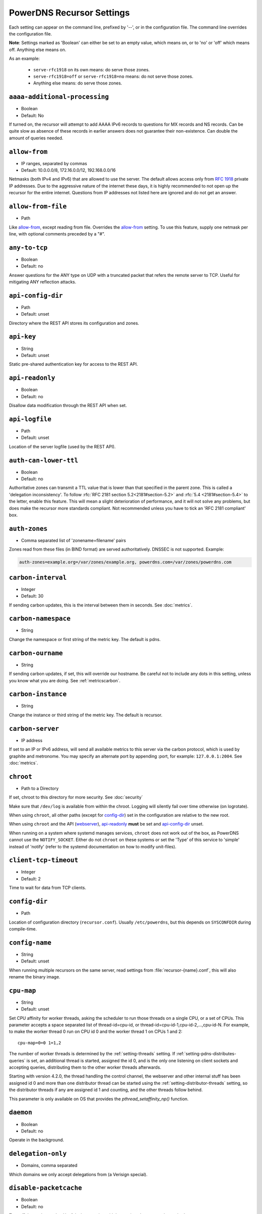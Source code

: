 PowerDNS Recursor Settings
==========================
Each setting can appear on the command line, prefixed by '--', or in the configuration file.
The command line overrides the configuration file.

**Note**: Settings marked as 'Boolean' can either be set to an empty value, which means on, or to 'no' or 'off' which means off.
Anything else means on.

As an example:

 - ``serve-rfc1918`` on its own means: do serve those zones.
 - ``serve-rfc1918=off`` or ``serve-rfc1918=no`` means: do not serve those zones.
 - Anything else means: do serve those zones.

.. _setting-aaaa-additional-processing:

``aaaa-additional-processing``
------------------------------
-  Boolean
-  Default: No

If turned on, the recursor will attempt to add AAAA IPv6 records to questions for MX records and NS records.
Can be quite slow as absence of these records in earlier answers does not guarantee their non-existence.
Can double the amount of queries needed.

.. _setting-allow-from:

``allow-from``
--------------
-  IP ranges, separated by commas
-  Default: 10.0.0.0/8, 172.16.0.0/12, 192.168.0.0/16

Netmasks (both IPv4 and IPv6) that are allowed to use the server.
The default allows access only from :rfc:`1918` private IP addresses.
Due to the aggressive nature of the internet these days, it is highly recommended to not open up the recursor for the entire internet.
Questions from IP addresses not listed here are ignored and do not get an answer.

.. _setting-allow-from-file:

``allow-from-file``
-------------------
-  Path

Like `allow-from`_, except reading from file.
Overrides the `allow-from`_ setting. To use this feature, supply one netmask per line, with optional comments preceded by a "#".

.. _setting-any-to-tcp:

``any-to-tcp``
--------------
-  Boolean
-  Default: no

Answer questions for the ANY type on UDP with a truncated packet that refers the remote server to TCP.
Useful for mitigating ANY reflection attacks.

.. _setting-api-config-dir:

``api-config-dir``
------------------
.. versionadded:: 4.0.0

-  Path
-  Default: unset

Directory where the REST API stores its configuration and zones.

.. _setting-api-key:

``api-key``
-----------
.. versionadded:: 4.0.0

-  String
-  Default: unset

Static pre-shared authentication key for access to the REST API.

.. _setting-api-readonly:

``api-readonly``
----------------
.. versionchanged:: 4.2.0
  This setting has been removed.

-  Boolean
-  Default: no

Disallow data modification through the REST API when set.

.. _setting-api-logfile:

``api-logfile``
---------------
.. versionchanged:: 4.2.0
  This setting has been removed.

-  Path
-  Default: unset

Location of the server logfile (used by the REST API).

.. _setting-auth-can-lower-ttl:

``auth-can-lower-ttl``
----------------------
-  Boolean
-  Default: no

Authoritative zones can transmit a TTL value that is lower than that specified in the parent zone.
This is called a 'delegation inconsistency'.
To follow :rfc:`RFC 2181 section 5.2<2181#section-5.2>` and :rfc:`5.4 <2181#section-5.4>` to the letter, enable this feature.
This will mean a slight deterioration of performance, and it will not solve any problems, but does make the recursor more standards compliant.
Not recommended unless you have to tick an 'RFC 2181 compliant' box.

.. _setting-auth-zones:

``auth-zones``
--------------
-  Comma separated list of 'zonename=filename' pairs

Zones read from these files (in BIND format) are served authoritatively.
DNSSEC is not supported. Example:

.. code-block:: none

    auth-zones=example.org=/var/zones/example.org, powerdns.com=/var/zones/powerdns.com

.. _setting-carbon-interval:

``carbon-interval``
-------------------
-  Integer
-  Default: 30

If sending carbon updates, this is the interval between them in seconds.
See :doc:`metrics`.

.. _setting-carbon-namespace:

``carbon-namespace``
--------------------
.. versionadded:: 4.2.0

-  String

Change the namespace or first string of the metric key. The default is pdns.

.. _setting-carbon-ourname:

``carbon-ourname``
------------------
-  String

If sending carbon updates, if set, this will override our hostname.
Be careful not to include any dots in this setting, unless you know what you are doing.
See :ref:`metricscarbon`.

.. _setting-carbon-instance:

``carbon-instance``
--------------------
.. versionadded:: 4.2.0

-  String

Change the instance or third string of the metric key. The default is recursor.

.. _setting-carbon-server:

``carbon-server``
-----------------
-  IP address

If set to an IP or IPv6 address, will send all available metrics to this server via the carbon protocol, which is used by graphite and metronome.
You may specify an alternate port by appending :port, for example: ``127.0.0.1:2004``.
See :doc:`metrics`.

.. _setting-chroot:

``chroot``
----------
-  Path to a Directory

If set, chroot to this directory for more security.
See :doc:`security`

Make sure that ``/dev/log`` is available from within the chroot.
Logging will silently fail over time otherwise (on logrotate).

When using ``chroot``, all other paths (except for `config-dir`_) set in the configuration are relative to the new root.

When using ``chroot`` and the API (`webserver`_), `api-readonly`_ **must** be set and `api-config-dir`_ unset.

When running on a system where systemd manages services, ``chroot`` does not work out of the box, as PowerDNS cannot use the ``NOTIFY_SOCKET``.
Either do not ``chroot`` on these systems or set the 'Type' of this service to 'simple' instead of 'notify' (refer to the systemd documentation on how to modify unit-files).

.. _setting-client-tcp-timeout:

``client-tcp-timeout``
----------------------
-  Integer
-  Default: 2

Time to wait for data from TCP clients.

.. _setting-config-dir:

``config-dir``
--------------
-  Path

Location of configuration directory (``recursor.conf``).
Usually ``/etc/powerdns``, but this depends on ``SYSCONFDIR`` during compile-time.

.. _setting-config-name:

``config-name``
---------------
-  String
-  Default: unset

When running multiple recursors on the same server, read settings from :file:`recursor-{name}.conf`, this will also rename the binary image.

.. _setting-cpu-map:

``cpu-map``
-----------
.. versionadded:: 4.1.0

- String
- Default: unset

Set CPU affinity for worker threads, asking the scheduler to run those threads on a single CPU, or a set of CPUs.
This parameter accepts a space separated list of thread-id=cpu-id, or thread-id=cpu-id-1,cpu-id-2,...,cpu-id-N.
For example, to make the worker thread 0 run on CPU id 0 and the worker thread 1 on CPUs 1 and 2::

  cpu-map=0=0 1=1,2

The number of worker threads is determined by the :ref:`setting-threads` setting.
If :ref:`setting-pdns-distributes-queries` is set, an additional thread is started, assigned the id 0,
and is the only one listening on client sockets and accepting queries, distributing them to the other worker threads afterwards.

Starting with version 4.2.0, the thread handling the control channel, the webserver and other internal stuff has been assigned
id 0 and more than one distributor thread can be started using the :ref:`setting-distributor-threads` setting, so the distributor
threads if any are assigned id 1 and counting, and the other threads follow behind.

This parameter is only available on OS that provides the `pthread_setaffinity_np()` function.

.. _setting-daemon:

``daemon``
----------
-  Boolean
-  Default: no

.. versionchanged:: 4.0.0

    Default is now "no", was "yes" before.

Operate in the background.

.. _setting-delegation-only:

``delegation-only``
-------------------
-  Domains, comma separated

Which domains we only accept delegations from (a Verisign special).

.. _setting-disable-packetcache:

``disable-packetcache``
-----------------------
-  Boolean
-  Default: no

Turn off the packet cache. Useful when running with Lua scripts that can
not be cached.

.. _setting-disable-syslog:

``disable-syslog``
------------------
-  Boolean
-  Default: no

Do not log to syslog, only to stdout.
Use this setting when running inside a supervisor that handles logging (like systemd).
**Note**: do not use this setting in combination with `daemon`_ as all logging will disappear.

.. _setting-distributor-threads:

``distributor-threads``
-----------------------
.. versionadded:: 4.2.0

-  Integer
-  Default: 1 if `pdns-distributes-queries`_ is set, 0 otherwise

If `pdns-distributes-queries`_ is set, spawn this number of distributor threads on startup. Distributor threads
handle incoming queries and distribute them to other threads based on a hash of the query, to maximize the cache hit
ratio.

.. _setting-dnssec:

``dnssec``
----------
.. versionadded:: 4.0.0

-  One of ``off``, ``process-no-validate``, ``process``, ``log-fail``, ``validate``, String
-  Default: ``process-no-validate``

Set the mode for DNSSEC processing:

off
^^^
No DNSSEC processing whatsoever.
Ignore DO-bits in queries, don't request any DNSSEC information from authoritative servers.
This behaviour is similar to PowerDNS Recursor pre-4.0.

process-no-validate
^^^^^^^^^^^^^^^^^^^
Respond with DNSSEC records to clients that ask for it, set the DO bit on all outgoing queries.
Don't do any validation.

process
^^^^^^^
Respond with DNSSEC records to clients that ask for it, set the DO bit on all outgoing queries.
Do validation for clients that request it (by means of the AD- bit or DO-bit in the query).

log-fail
^^^^^^^^
Similar behaviour to ``process``, but validate RRSIGs on responses and log bogus responses.

validate
^^^^^^^^
Full blown DNSSEC validation. Send SERVFAIL to clients on bogus responses.

.. _setting-dnssec-log-bogus:

``dnssec-log-bogus``
--------------------
-  Boolean
-  Default: no

Log every DNSSEC validation failure.
**Note**: This is not logged per-query but every time records are validated as Bogus.

.. _setting-dont-query:

``dont-query``
--------------
-  Netmasks, comma separated
-  Default: 127.0.0.0/8, 10.0.0.0/8, 100.64.0.0/10, 169.254.0.0/16, 192.168.0.0/16, 172.16.0.0/12, ::1/128, fc00::/7, fe80::/10, 0.0.0.0/8, 192.0.0.0/24, 192.0.2.0/24, 198.51.100.0/24, 203.0.113.0/24, 240.0.0.0/4, ::/96, ::ffff:0:0/96, 100::/64, 2001:db8::/32

The DNS is a public database, but sometimes contains delegations to private IP addresses, like for example 127.0.0.1.
This can have odd effects, depending on your network, and may even be a security risk.
Therefore, the PowerDNS Recursor by default does not query private space IP addresses.
This setting can be used to expand or reduce the limitations.

Queries to addresses for zones as configured in any of the settings `forward-zones`_, `forward-zones-file`_ or `forward-zones-recurse`_ are performed regardless of these limitations.

.. _setting-ecs-add-for:

``ecs-add-for``
---------------
.. versionadded:: 4.2.0

-  Comma separated list of netmasks
-  Default: 0.0.0.0/0, ::, !127.0.0.0/8, !10.0.0.0/8, !100.64.0.0/10, !169.254.0.0/16, !192.168.0.0/16, !172.16.0.0/12, !::1/128, !fc00::/7, !fe80::/10

List of requestor netmasks for which the requestor IP Address should be used as the :rfc:`EDNS Client Subnet <7871>` for outgoing queries. Outgoing queries for requestors that do not match this list will use the `ecs-scope-zero-address`_ instead.
Valid incoming ECS values from `use-incoming-edns-subnet`_ are not replaced.

Regardless of the value of this setting, ECS values are only sent for outgoing queries matching the conditions in the `edns-subnet-whitelist`_ setting. This setting only controls the actual value being sent.

This defaults to not using the requestor address inside RFC1918 and similar "private" IP address spaces.

.. _setting-ecs-ipv4-bits:

``ecs-ipv4-bits``
-----------------
.. versionadded:: 4.1.0

-  Integer
-  Default: 24

Number of bits of client IPv4 address to pass when sending EDNS Client Subnet address information.

.. _setting-ecs-ipv6-bits:

``ecs-ipv6-bits``
-----------------
.. versionadded:: 4.1.0

-  Integer
-  Default: 56

Number of bits of client IPv6 address to pass when sending EDNS Client Subnet address information.

.. _setting-ecs-scope-zero-address:

``ecs-scope-zero-address``
--------------------------
.. versionadded:: 4.1.0

- IPv4 or IPv6 Address
- Default: empty

The IP address sent via EDNS Client Subnet to authoritative servers listed in
`edns-subnet-whitelist`_ when `use-incoming-edns-subnet`_ is set and the query has
an ECS source prefix-length set to 0.
The default is to look for the first usable (not an ``any`` one) address in
`query-local-address`_ then `query-local-address6`_. If no suitable address is
found, the recursor fallbacks to sending 127.0.0.1.

.. _setting-edns-outgoing-bufsize:

``edns-outgoing-bufsize``
-------------------------
.. versionchanged:: 4.2.0
  Before 4.2.0, the default was 1680

-  Integer
-  Default: 1232

.. note:: Why 1232?

  1232 is the largest number of payload bytes that can fit in the smallest IPv6 packet.
  IPv6 has a minimum MTU of 1280 bytes (:rfc:`RFC 8200, section 5 <8200#section-5>`), minus 40 bytes for the IPv6 header, minus 8 bytes for the UDP header gives 1232, the maximum payload size for the DNS response.

This is the value set for the EDNS0 buffer size in outgoing packets.
Lower this if you experience timeouts.

.. _setting-edns-subnet-whitelist:

``edns-subnet-whitelist``
-------------------------
-  Comma separated list of domain names and netmasks
-  Default: (none)

List of netmasks and domains that :rfc:`EDNS Client Subnet <7871>` should be enabled for in outgoing queries.

For example, an EDNS Client Subnet option containing the address of the initial requestor (but see `ecs-add-for`_) will be added to an outgoing query sent to server 192.0.2.1 for domain X if 192.0.2.1 matches one of the supplied netmasks, or if X matches one of the supplied domains.
The initial requestor address will be truncated to 24 bits for IPv4 (see `ecs-ipv4-bits`_) and to 56 bits for IPv6 (see `ecs-ipv6-bits`_), as recommended in the privacy section of RFC 7871.

By default, this option is empty, meaning no EDNS Client Subnet information is sent.

.. _setting-entropy-source:

``entropy-source``
------------------
-  Path
-  Default: /dev/urandom

PowerDNS can read entropy from a (hardware) source.
This is used for generating random numbers which are very hard to predict.
Generally on UNIX platforms, this source will be ``/dev/urandom``, which will always supply random numbers, even if entropy is lacking.
Change to ``/dev/random`` if PowerDNS should block waiting for enough entropy to arrive.

.. _setting-etc-hosts-file:

``etc-hosts-file``
------------------
-  Path
-  Default: /etc/hosts

The path to the /etc/hosts file, or equivalent.
This file can be used to serve data authoritatively using `export-etc-hosts`_.

.. _setting-export-etc-hosts:

``export-etc-hosts``
--------------------
-  Boolean
-  Default: no

If set, this flag will export the host names and IP addresses mentioned in ``/etc/hosts``.

.. _setting-export-etc-hosts-search-suffix:

``export-etc-hosts-search-suffix``
----------------------------------
-  String

If set, all hostnames in the `export-etc-hosts`_ file are loaded in canonical form, based on this suffix, unless the name contains a '.', in which case the name is unchanged.
So an entry called 'pc' with ``export-etc-hosts-search-suffix='home.com'`` will lead to the generation of 'pc.home.com' within the recursor.
An entry called 'server1.home' will be stored as 'server1.home', regardless of this setting.

.. _setting-forward-zones:

``forward-zones``
-----------------
-  'zonename=IP' pairs, comma separated

Queries for zones listed here will be forwarded to the IP address listed. i.e. 

.. code-block:: none

    forward-zones=example.org=203.0.113.210, powerdns.com=2001:DB8::BEEF:5

Multiple IP addresses can be specified and port numbers other than 53 can be configured:

.. code-block:: none

    forward-zones=example.org=203.0.113.210:5300;127.0.0.1, powerdns.com=127.0.0.1;198.51.100.10:530;[2001:DB8::1:3]:5300

Forwarded queries have the 'recursion desired' bit set to 0, meaning that this setting is intended to forward queries to authoritative servers.

**IMPORTANT**: When using DNSSEC validation (which is default), forwards to non-delegated (e.g. internal) zones that have a DNSSEC signed parent zone will validate as Bogus.
To prevent this, add a Negative Trust Anchor (NTA) for this zone in the `lua-config-file`_ with ``addNTA("your.zone", "A comment")``.
If this forwarded zone is signed, instead of adding NTA, add the DS record to the `lua-config-file`_.
See the :doc:`dnssec` information.

.. _setting-forward-zones-file:

``forward-zones-file``
----------------------
-  Path

Same as `forward-zones`_, parsed from a file. Only 1 zone is allowed per line, specified as follows:

.. code-block:: none

    example.org=203.0.113.210, 192.0.2.4:5300

Zones prefixed with a '+' are forwarded with the recursion-desired bit set, for which see `forward-zones-recurse`_.
Default behaviour without '+' is as with `forward-zones`_.

.. versionchanged:: 4.0.0

  Comments are allowed, everything behind '#' is ignored.

The DNSSEC notes from `forward-zones`_ apply here as well.

.. _setting-forward-zones-recurse:

``forward-zones-recurse``
-------------------------
-  'zonename=IP' pairs, comma separated

Like regular `forward-zones`_, but forwarded queries have the 'recursion desired' bit set to 1, meaning that this setting is intended to forward queries to other recursive servers.

The DNSSEC notes from `forward-zones`_ apply here as well.

.. _setting-gettag-needs-edns-options:

``gettag-needs-edns-options``
-----------------------------
.. versionadded:: 4.1.0

-  Boolean
-  Default: no

If set, EDNS options in incoming queries are extracted and passed to the :func:`gettag` hook in the ``ednsoptions`` table.

.. _setting-hint-file:

``hint-file``
-------------
-  Path

If set, the root-hints are read from this file. If unset, default root hints are used.

.. _setting-include-dir:

``include-dir``
---------------
-  Path

Directory to scan for additional config files. All files that end with .conf are loaded in order using ``POSIX`` as locale.

.. _setting-latency-statistic-size:

``latency-statistic-size``
--------------------------
-  Integer
-  Default: 10000

Indication of how many queries will be averaged to get the average latency reported by the 'qa-latency' metric.

.. _setting-local-address:

``local-address``
-----------------
-  IP addresses, comma separated
-  Default: 127.0.0.1

Local IPv4 or IPv6 addresses to bind to.
Addresses can also contain port numbers, for IPv4 specify like this: ``192.0.2.4:5300``, for IPv6: ``[::1]:5300``.

**Warning**: When binding to wildcard addresses, UNIX semantics mean that answers may not be sent from the address a query was received on.
It is highly recommended to bind to explicit addresses.

.. _setting-local-port:

``local-port``
--------------
-  Integer
-  Default: 53

Local port to bind to.
If an address in `local-address`_ does not have an explicit port, this port is used.

.. _setting-log-timestamp:

``log-timestamp``
-----------------

.. versionadded:: 4.1.0

- Bool
- Default: yes

When printing log lines to stdout, prefix them with timestamps.
Disable this if the process supervisor timestamps these lines already.

.. note::
  The systemd unit file supplied with the source code already disables timestamp printing

.. _setting-non-local-bind:

``non-local-bind``
------------------
-  Boolean
-  Default: no

Bind to addresses even if one or more of the `local-address`_'s do not exist on this server.
Setting this option will enable the needed socket options to allow binding to non-local addresses.
This feature is intended to facilitate ip-failover setups, but it may also mask configuration issues and for this reason it is disabled by default.

.. _setting-loglevel:

``loglevel``
------------
-  Integer between 0 and 9
-  Default: 6

Amount of logging.
Higher is more, more logging may destroy performance.
It is recommended not to set this below 3.

.. _setting-log-common-errors:

``log-common-errors``
---------------------
-  Boolean
-  Default: no

Some DNS errors occur rather frequently and are no cause for alarm.

``log-rpz-changes``
-------------------
.. versionadded:: 4.1.0

-  Boolean
-  Default: no

Log additions and removals to RPZ zones at Info (6) level instead of Debug (7).

.. _setting-logging-facility:

``logging-facility``
--------------------
-  Integer

If set to a digit, logging is performed under this LOCAL facility.
See :ref:`logging`.
Do not pass names like 'local0'!

.. _setting-lowercase-outgoing:

``lowercase-outgoing``
----------------------
-  Boolean
-  Default: no

Set to true to lowercase the outgoing queries.
When set to 'no' (the default) a query from a client using mixed case in the DNS labels (such as a user entering mixed-case names or `draft-vixie-dnsext-dns0x20-00 <http://tools.ietf.org/html/draft-vixie-dnsext-dns0x20-00>`_), PowerDNS preserves the case of the query.
Broken authoritative servers might give a wrong or broken answer on this encoding.
Setting ``lowercase-outgoing`` to 'yes' makes the PowerDNS Recursor lowercase all the labels in the query to the authoritative servers, but still return the proper case to the client requesting.

.. _setting-lua-config-file:

``lua-config-file``
-------------------
-  Filename

If set, and Lua support is compiled in, this will load an additional configuration file for newer features and more complicated setups.
See :doc:`lua-config/index` for the options that can be set in this file.

.. _setting-lua-dns-script:

``lua-dns-script``
------------------
-  Path
-  Default: unset

Path to a lua file to manipulate the Recursor's answers. See :doc:`lua-scripting/index` for more information.

.. _setting-maintenance-interval:

``lua-maintenance-interval``
----------------------------
.. versionadded:: 4.1.4

-  Integer
-  Default: 1


The interval between calls to the Lua user defined `maintenance()` function in seconds.
See :ref:`hooks-maintenance-callback`

.. _setting-max-cache-bogus-ttl:

``max-cache-bogus-ttl``
-----------------------
.. versionadded:: 4.2.0

-  Integer
-  Default: 3600

Maximum number of seconds to cache an item in the DNS cache (negative or positive) if its DNSSEC validation failed, no matter what the original TTL specified, to reduce the impact of a broken domain.

.. _setting-max-cache-entries:

``max-cache-entries``
---------------------
-  Integer
-  Default: 1000000

Maximum number of DNS cache entries.
1 million per thread will generally suffice for most installations.

.. _setting-max-cache-ttl:

``max-cache-ttl``
-----------------
-  Integer
-  Default: 86400

Maximum number of seconds to cache an item in the DNS cache, no matter what the original TTL specified.

.. versionchanged:: 4.1.0

    The minimum value of this setting is 15. i.e. setting this to lower than 15 will make this value 15.

.. _setting-max-mthreads:

``max-mthreads``
----------------
-  Integer
-  Default: 2048

Maximum number of simultaneous MTasker threads.

.. _setting-max-packetcache-entries:

``max-packetcache-entries``
---------------------------
-  Integer
-  Default: 500000

Maximum number of Packet Cache entries.
1 million per thread will generally suffice for most installations.

.. _setting-max-qperq:

``max-qperq``
-------------
-  Integer
-  Default: 50

The maximum number of outgoing queries that will be sent out during the resolution of a single client query.
This is used to limit endlessly chasing CNAME redirections.

.. _setting-max-negative-ttl:

``max-negative-ttl``
--------------------
-  Integer
-  Default: 3600

A query for which there is authoritatively no answer is cached to quickly deny a record's existence later on, without putting a heavy load on the remote server.
In practice, caches can become saturated with hundreds of thousands of hosts which are tried only once.
This setting, which defaults to 3600 seconds, puts a maximum on the amount of time negative entries are cached.

.. _setting-max-recursion-depth:

``max-recursion-depth``
-----------------------
-  Integer
-  Default: 40

Total maximum number of internal recursion calls the server may use to answer a single query.
0 means unlimited.
The value of `stack-size`_ should be increased together with this one to prevent the stack from overflowing.

.. versionchanged:: 4.1.0

    Before 4.1.0, this settings was unlimited.

.. _setting-max-tcp-clients:

``max-tcp-clients``
-------------------
-  Integer
-  Default: 128

Maximum number of simultaneous incoming TCP connections allowed.

.. _setting-max-tcp-per-client:

``max-tcp-per-client``
----------------------
-  Integer
-  Default: 0 (unlimited)

Maximum number of simultaneous incoming TCP connections allowed per client (remote IP address).

.. _setting-max-tcp-queries-per-connection:

``max-tcp-queries-per-connection``
----------------------------------
.. versionadded:: 4.1.0

-  Integer
-  Default: 0 (unlimited)

Maximum number of DNS queries in a TCP connection.

.. _setting-max-total-msec:

``max-total-msec``
------------------
-  Integer
-  Default: 7000

Total maximum number of milliseconds of wallclock time the server may use to answer a single query.

.. _setting-max-udp-queries-per-round:

``max-udp-queries-per-round``
----------------------------------
.. versionadded:: 4.1.4

-  Integer
-  Default: 10000

Under heavy load the recursor might be busy processing incoming UDP queries for a long while before there is no more of these, and might therefore
neglect scheduling new ``mthreads``, handling responses from authoritative servers or responding to :doc:`rec_control <manpages/rec_control.1>`
requests.
This setting caps the maximum number of incoming UDP DNS queries processed in a single round of looping on ``recvmsg()`` after being woken up by the multiplexer, before
returning back to normal processing and handling other events.

.. _setting-minimum-ttl-override:

``minimum-ttl-override``
------------------------
-  Integer
-  Default: 0 (disabled)

This setting artificially raises all TTLs to be at least this long.
While this is a gross hack, and violates RFCs, under conditions of DoS, it may enable you to continue serving your customers.
Can be set at runtime using ``rec_control set-minimum-ttl 3600``.

.. _setting-new-domain-tracking:

``new-domain-tracking``
-----------------------
.. versionadded:: 4.2.0

- Boolean
- Default: no (disabled)

Whether to track newly observed domains, i.e. never seen before. This
is a probablistic algorithm, using a stable bloom filter to store
records of previously seen domains. When enabled for the first time,
all domains will appear to be newly observed, so the feature is best
left enabled for e.g. a week or longer before using the results. Note
that this feature is optional and must be enabled at compile-time,
thus it may not be available in all pre-built packages.
If protobuf is enabled and configured, then the newly observed domain
status will appear as a flag in Response messages.

.. _setting-new-domain-log:

``new-domain-log``
------------------
.. versionadded:: 4.2.0

- Boolean
- Default: yes (enabled)

If a newly observed domain is detected, log that domain in the
recursor log file. The log line looks something like::

  Jul 18 11:31:25 Newly observed domain nod=sdfoijdfio.com

.. _setting-new-domain-lookup:

``new-domain-lookup``
---------------------
.. versionadded:: 4.2.0

- Domain Name
- Example: nod.powerdns.com

If a domain is specified, then each time a newly observed domain is
detected, the recursor will perform an A record lookup of "<newly
observed domain>.<lookup domain>". For example if 'new-domain-lookup'
is configured as 'nod.powerdns.com', and a new domain 'xyz123.tv' is
detected, then an A record lookup will be made for
'xyz123.tv.nod.powerdns.com'. This feature gives a way to share the
newly observed domain with partners, vendors or security teams. The
result of the DNS lookup will be ignored by the recursor.

.. _setting-new-domain-db-size:

``new-domain-db-size``
----------------------
.. versionadded:: 4.2.0

- Integer
- Example: 67108864

The default size of the stable bloom filter used to store previously
observed domains is 67108864. To change the number of cells, use this
setting. For each cell, the SBF uses 1 bit of memory, and one byte of
disk for the persistent file.
If there are already persistent files saved to disk, this setting will 
have no effect unless you remove the existing files.

.. _setting-new-domain-history-dir:

``new-domain-history-dir``
--------------------------
.. versionadded:: 4.2.0

- Path

This setting controls which directory is used to store the on-disk
cache of previously observed domains.

The default depends on ``LOCALSTATEDIR`` when building the software.
Usually this comes down to ``/var/lib/pdns-recursor/nod`` or ``/usr/local/var/lib/pdns-recursor/nod``).

The newly observed domain feature uses a stable bloom filter to store
a history of previously observed domains. The data structure is
synchronized to disk every 10 minutes, and is also initialized from
disk on startup. This ensures that previously observed domains are
preserved across recursor restarts.
If you change the new-domain-db-size setting, you must remove any files 
from this directory.

.. _setting-new-domain-whitelist:

``new-domain-whitelist``
------------------------
.. versionadded:: 4.2.0

- List of Domain Names, comma separated
- Example: xyz.com, abc.com

This setting is a list of all domains (and implicitly all subdomains)
that will never be considered a new domain. For example, if the domain
'xyz123.tv' is in the list, then 'foo.bar.xyz123.tv' will never be
considered a new domain. One use-case for the whitelist is to never
reveal details of internal subdomains via the new-domain-lookup
feature.

.. _setting-new-domain-pb-tag:

``new-domain-pb-tag``
---------------------
.. versionadded:: 4.2.0

- String
- Default: pnds-nod

If protobuf is configured, then this tag will be added to all protobuf response messages when
a new domain is observed. 

.. _setting-network-timeout:

``network-timeout``
-------------------
-  Integer
-  Default: 1500

Number of milliseconds to wait for a remote authoritative server to respond.

.. _setting-nsec3-max-iterations:

``nsec3-max-iterations``
------------------------
.. versionadded:: 4.1.0

-  Integer
-  Default: 2500

Maximum number of iterations allowed for an NSEC3 record.
If an answer containing an NSEC3 record with more iterations is received, its DNSSEC validation status is treated as Insecure.

.. _setting-packetcache-ttl:

``packetcache-ttl``
-------------------
-  Integer
-  Default: 3600

Maximum number of seconds to cache an item in the packet cache, no matter what the original TTL specified.

.. _setting-packetcache-servfail-ttl:

``packetcache-servfail-ttl``
----------------------------
-  Integer
-  Default: 60

Maximum number of seconds to cache a 'server failure' answer in the packet cache.

.. versionchanged:: 4.0.0

    This setting's maximum is capped to `packetcache-ttl`_.
    i.e. setting ``packetcache-ttl=15`` and keeping ``packetcache-servfail-ttl`` at the default will lower ``packetcache-servfail-ttl`` to ``15``.

.. _setting-pdns-distributes-queries:

``pdns-distributes-queries``
----------------------------
-  Boolean
-  Default: yes

If set, PowerDNS will have only 1 thread listening on client sockets, and distribute work by itself over threads by using a hash of the query,
maximizing the cache hit ratio. Starting with version 4.2.0, more than one distributing thread can be started using the `distributor-threads`_
setting.
Improves performance on Linux.

.. _settting-public-suffix-list-file:

``public-suffix-list-file``
---------------------------
.. versionadded:: 4.2.0

- Path
- Default: unset

Path to the Public Suffix List file, if any. If set, PowerDNS will try to load the Public Suffix List from this file instead of using the built-in list. The PSL is used to group the queries by relevant domain names when displaying the top queries.

.. _setting-query-local-address:

``query-local-address``
-----------------------
-  IPv4 Address, comma separated
-  Default: 0.0.0.0

Send out local queries from this address, or addresses, by adding multiple addresses, increased spoofing resilience is achieved.

.. _setting-query-local-address6:

``query-local-address6``
------------------------
-  IPv6 addresses, comma separated
-  Default: unset

Send out local IPv6 queries from this address or addresses.
Disabled by default, which also disables outgoing IPv6 support.

.. _setting-quiet:

``quiet``
---------
-  Boolean
-  Default: yes

Don't log queries.

.. _setting-reuseport:

``reuseport``
-------------
-  Boolean
-  Default: no

If ``SO_REUSEPORT`` support is available, allows multiple processes to open a listening socket on the same port.

Since 4.1.0, when ``pdns-distributes-queries`` is set to false and ``reuseport`` is enabled, every thread will open a separate listening socket to let the kernel distribute the incoming queries, avoiding any thundering herd issue as well as the distributor thread being a bottleneck, thus leading to much higher performance on multi-core boxes.

.. _setting-rng:

``rng``
-------

- String
- Default: auto

Specify which random number generator to use. Permissible choises are
 - auto - choose automatically
 - sodium - Use libsodium ``randombytes_uniform``
 - openssl - Use libcrypto ``RAND_bytes``
 - getrandom - Use libc getrandom, falls back to urandom if it does not really work
 - arc4random - Use BSD ``arc4random_uniform``
 - urandom - Use ``/dev/urandom``
 - kiss - Use simple settable deterministic RNG. **FOR TESTING PURPOSES ONLY!**

.. note::
  Not all choises are available on all systems.

.. _setting-root-nx-trust:

``root-nx-trust``
-----------------
-  Boolean
-  Default: yes

If set, an NXDOMAIN from the root-servers will serve as a blanket NXDOMAIN for the entire TLD the query belonged to.
The effect of this is far fewer queries to the root-servers.

.. versionchanged:: 4.0.0

    Default is 'yes' now, was 'no' before 4.0.0

.. _setting-security-poll-suffix:

``security-poll-suffix``
------------------------
-  String
-  Default: secpoll.powerdns.com.

Domain name from which to query security update notifications.
Setting this to an empty string disables secpoll.

.. _setting-serve-rfc1918:

``serve-rfc1918``
-----------------
-  Boolean
-  Default: yes

This makes the server authoritatively aware of: ``10.in-addr.arpa``, ``168.192.in-addr.arpa``, ``16-31.172.in-addr.arpa``, which saves load on the AS112 servers.
Individual parts of these zones can still be loaded or forwarded.

.. _setting-server-down-max-fails:

``server-down-max-fails``
-------------------------
-  Integer
-  Default: 64

If a server has not responded in any way this many times in a row, no longer send it any queries for `server-down-throttle-time`_ seconds.
Afterwards, we will try a new packet, and if that also gets no response at all, we again throttle for `server-down-throttle-time`_ seconds.
Even a single response packet will drop the block.

.. _setting-server-down-throttle-time:

``server-down-throttle-time``
-----------------------------
-  Integer
-  Default: 60

Throttle a server that has failed to respond `server-down-max-fails`_ times for this many seconds.

.. _setting-server-id:

``server-id``
-------------
-  String
-  Default: The hostname of the server

The reply given by The PowerDNS recursor to a query for 'id.server' with its hostname, useful for in clusters.
When a query contains the :rfc:`NSID EDNS0 Option <5001>`, this value is returned in the response as the NSID value.

This setting can be used to override the answer given to these queries.
Set to "disabled" to disable NSID and 'id.server' answers.

Query example (where 192.0.2.14 is your server):

.. code-block:: sh

    dig @192.0.2.14 CHAOS TXT id.server.
    dig @192.0.2.14 example.com IN A +nsid

``setgid``, ``setuid``
----------------------
-  String
-  Default: unset

PowerDNS can change its user and group id after binding to its socket.
Can be used for better :doc:`security <security>`.

.. _setting-signature-inception-skew:

``signature-inception-skew``
----------------------------------
.. versionadded:: 4.1.5

-  Integer
-  Default: 60

Allow the signature inception to be off by this number of seconds. Negative values are not allowed.

.. versionchanged:: 4.2.0

    Default is now 60, was 0 before.

.. _setting-single-socket:

``single-socket``
-----------------
-  Boolean
-  Default: no

Use only a single socket for outgoing queries.

.. _setting-snmp-agent:

``snmp-agent``
--------------
.. versionadded:: 4.1.0

-  Boolean
-  Default: no

If set to true and PowerDNS has been compiled with SNMP support, it will register as an SNMP agent to provide statistics and be able to send traps.

.. _setting-snmp-master-socket:

``snmp-master-socket``
----------------------
.. versionadded:: 4.1.0

-  String
-  Default: empty

If not empty and ``snmp-agent`` is set to true, indicates how PowerDNS should contact the SNMP master to register as an SNMP agent.

.. _setting-socket-dir:

``socket-dir``
--------------
-  Path

Where to store the control socket and pidfile.
The default depends on ``LOCALSTATEDIR`` or the ``--with-socketdir`` setting when building (usually ``/var/run`` or ``/run``).

When using `chroot`_ the default becomes to ``/``.

``socket-owner``, ``socket-group``, ``socket-mode``
---------------------------------------------------
Owner, group and mode of the controlsocket.
Owner and group can be specified by name, mode is in octal.

.. _setting-spoof-nearmiss-max:

``spoof-nearmiss-max``
----------------------
-  Integer
-  Default: 20

If set to non-zero, PowerDNS will assume it is being spoofed after seeing this many answers with the wrong id.

.. _setting-stack-size:

``stack-size``
--------------
-  Integer
-  Default: 200000

Size of the stack per thread.

.. _setting-statistics-interval:

``statistics-interval``
-----------------------
.. versionadded:: 4.1.0

-  Integer
-  Default: 1800

Interval between logging statistical summary on recursor performance.
Use 0 to disable.

.. _setting-stats-api-blacklist:

``stats-api-blacklist``
-----------------------
.. versionadded:: 4.2.0

-  String
-  Default: "cache-bytes, packetcache-bytes, ecs-v4-response-bits-*, ecs-v6-response-bits-*"

A list of comma-separated statistic names, that are disabled when retrieving the complete list of statistics via the API for performance reasons.
These statistics can still be retrieved individually by specifically asking for it.

.. _setting-stats-carbon-blacklist:

``stats-carbon-blacklist``
--------------------------
.. versionadded:: 4.2.0

-  String
-  Default: "cache-bytes, packetcache-bytes, ecs-v4-response-bits-*, ecs-v6-response-bits-*"

A list of comma-separated statistic names, that are prevented from being exported via carbon for performance reasons.

.. _setting-stats-rec-control-blacklist:

``stats-rec-control-blacklist``
-------------------------------
.. versionadded:: 4.2.0

-  String
-  Default: "cache-bytes, packetcache-bytes, ecs-v4-response-bits-*, ecs-v6-response-bits-*"

A list of comma-separated statistic names, that are disabled when retrieving the complete list of statistics via `rec_control get-all`, for performance reasons.
These statistics can still be retrieved individually.

.. _setting-stats-ringbuffer-entries:

``stats-ringbuffer-entries``
----------------------------
-  Integer
-  Default: 10000

Number of entries in the remotes ringbuffer, which keeps statistics on who is querying your server.
Can be read out using ``rec_control top-remotes``.

.. _setting-stats-snmp-blacklist:

``stats-snmp-blacklist``
------------------------
.. versionadded:: 4.2.0

-  String
-  Default: "cache-bytes, packetcache-bytes, ecs-v4-response-bits-*, ecs-v6-response-bits-*"

A list of comma-separated statistic names, that are prevented from being exported via SNMP, for performance reasons.

.. _setting-tcp-fast-open:

``tcp-fast-open``
-----------------
.. versionadded:: 4.1.0

-  Integer
-  Default: 0 (Disabled)

Enable TCP Fast Open support, if available, on the listening sockets.
The numerical value supplied is used as the queue size, 0 meaning disabled.

.. _setting-threads:

``threads``
-----------
-  Integer
-  Default: 2

Spawn this number of threads on startup.

.. _setting-trace:

``trace``
---------
-  Boolean
-  Default: no

If turned on, output impressive heaps of logging.
May destroy performance under load.

.. _setting-udp-source-port-min:

``udp-source-port-min``
-----------------------
.. versionadded:: 4.2.0

-  Integer
-  Default: 1024

This option sets the low limit of UDP port number to bind on.

In combination with `udp-source-port-max`_ it configures the UDP
port range to use. Port numbers are randomized within this range on
initialization, and exceptions can be configured with `udp-source-port-avoid`_

.. _setting-udp-source-port-max:

``udp-source-port-max``
-----------------------
.. versionadded:: 4.2.0

-  Integer
-  Default: 65535

This option sets the maximum limit of UDP port number to bind on.

See `udp-source-port-min`_.

.. _setting-udp-source-port-avoid:

``udp-source-port-avoid``
-------------------------
.. versionadded:: 4.2.0

-  String
-  Default: 11211

A list of comma-separated UDP port numbers to avoid when binding.
Ex: `5300,11211`

See `udp-source-port-min`_.

.. _setting-udp-truncation-threshold:

``udp-truncation-threshold``
----------------------------
.. versionchanged:: 4.2.0
  Before 4.2.0, the default was 1680

-  Integer
-  Default: 1232

EDNS0 allows for large UDP response datagrams, which can potentially raise performance.
Large responses however also have downsides in terms of reflection attacks.
This setting limits the accepted size.
Maximum value is 65535, but values above 4096 should probably not be attempted.

To know why 1232, see the note at :ref:`setting-edns-outgoing-bufsize`.

.. _setting-unique-response-tracking:

``unique-response-tracking``
----------------------------
.. versionadded:: 4.2.0

- Boolean
- Default: no (disabled)

Whether to track unique DNS responses, i.e. never seen before combinations
of the triplet (query name, query type, RR[rrname, rrtype, rrdata]).
This can be useful for tracking potentially suspicious domains and 
behaviour, e.g. DNS fast-flux.
If protobuf is enabled and configured, then the Protobuf Response message
will contain a flag with udr set to true for each RR that is considered
unique, i.e. never seen before.
This feature uses a probabilistic data structure (stable bloom filter) to
track unique responses, which can have false positives as well as false
negatives, thus it is a best-effort feature. Increasing the number of cells
in the SBF using the unique-response-db-size setting can reduce FPs and FNs.

.. _setting-unique-response-log:

``unique-response-log``
-----------------------
.. versionadded:: 4.2.0

- Boolean
- Default: no (disabled)

Whether to log when a unique response is detected. The log line
looks something like:

Oct 24 12:11:27 Unique response observed: qname=foo.com qtype=A rrtype=AAAA rrname=foo.com rrcontent=1.2.3.4

.. _setting-unique-response-db-size:

``unique-response-db-size``
---------------------------
.. versionadded:: 4.2.0

- Integer
- Example: 67108864

The default size of the stable bloom filter used to store previously
observed responses is 67108864. To change the number of cells, use this
setting. For each cell, the SBF uses 1 bit of memory, and one byte of
disk for the persistent file.
If there are already persistent files saved to disk, this setting will 
have no effect unless you remove the existing files.

.. _setting-unique-response-history-dir:

``unique-response-history-dir``
-------------------------------
.. versionadded:: 4.2.0

- Path

This setting controls which directory is used to store the on-disk
cache of previously observed responses.

The default depends on ``LOCALSTATEDIR`` when building the software.
Usually this comes down to ``/var/lib/pdns-recursor/udr`` or ``/usr/local/var/lib/pdns-recursor/udr``).

The newly observed domain feature uses a stable bloom filter to store
a history of previously observed responses. The data structure is
synchronized to disk every 10 minutes, and is also initialized from
disk on startup. This ensures that previously observed responses are
preserved across recursor restarts. If you change the 
unique-response-db-size, you must remove any files from this directory.

.. _setting-unique-response-pb-tag:

``unique-response-pb-tag``
--------------------------
.. versionadded:: 4.2.0

- String
- Default: pnds-udr

If protobuf is configured, then this tag will be added to all protobuf response messages when
a unique DNS response is observed. 

.. _setting-use-incoming-edns-subnet:

``use-incoming-edns-subnet``
----------------------------
-  Boolean
-  Default: no

Whether to process and pass along a received EDNS Client Subnet to authoritative servers.
The ECS information will only be sent for netmasks and domains listed in `edns-subnet-whitelist`_ and will be truncated if the received scope exceeds `ecs-ipv4-bits`_ for IPv4 or `ecs-ipv6-bits`_ for IPv6.

.. _setting-version:

``version``
-----------
Print version of this binary. Useful for checking which version of the PowerDNS recursor is installed on a system.

.. _setting-version-string:

``version-string``
------------------
-  String
-  Default: PowerDNS Recursor version number

By default, PowerDNS replies to the 'version.bind' query with its version number.
Security conscious users may wish to override the reply PowerDNS issues.

.. _setting-webserver:

``webserver``
-------------
-  Boolean
-  Default: no

Start the webserver (for REST API).

.. _setting-webserver-address:

``webserver-address``
---------------------
-  IP Address
-  Default: 127.0.0.1

IP address for the webserver to listen on.

.. _setting-webserver-allow-from:

``webserver-allow-from``
------------------------
-  IP addresses, comma separated
-  Default: 127.0.0.1,::1

.. versionchanged:: 4.1.0

    Default is now 127.0.0.1,::1, was 0.0.0.0,::/0 before.

These subnets are allowed to access the webserver.

.. _setting-webserver-password:

``webserver-password``
----------------------
-  String
-  Default: unset

Password required to access the webserver.

.. _setting-webserver-port:

``webserver-port``
------------------
-  Integer
-  Default: 8082

TCP port where the webserver should listen on.

.. _setting-write-pid:

``write-pid``
-------------
-  Boolean
-  Default: yes

If a PID file should be written to `socket-dir`_

.. _setting-xpf-allow-from:

``xpf-allow-from``
------------------
.. versionadded:: 4.2.0

-  IP ranges, separated by commas
-  Default: empty

.. note::
  This is an experimental implementation of `draft-bellis-dnsop-xpf <https://datatracker.ietf.org/doc/draft-bellis-dnsop-xpf/>`_.

The server will trust XPF records found in queries sent from those netmasks (both IPv4 and IPv6),
and will adjust queries' source and destination accordingly. This is especially useful when the recursor
is placed behind a proxy like `dnsdist <https://dnsdist.org>`_.
Note that the ref:`setting-allow-from` setting is still applied to the original source address, and thus access restriction
should be done on the proxy.

.. _setting-xpf-rr-code:

``xpf-rr-code``
---------------
.. versionadded:: 4.2.0

-  Integer
-  Default: 0

.. note::
  This is an experimental implementation of `draft-bellis-dnsop-xpf <https://datatracker.ietf.org/doc/draft-bellis-dnsop-xpf/>`_.

This option sets the resource record code to use for XPF records, as long as an official code has not been assigned to it.
0 means that XPF is disabled.
